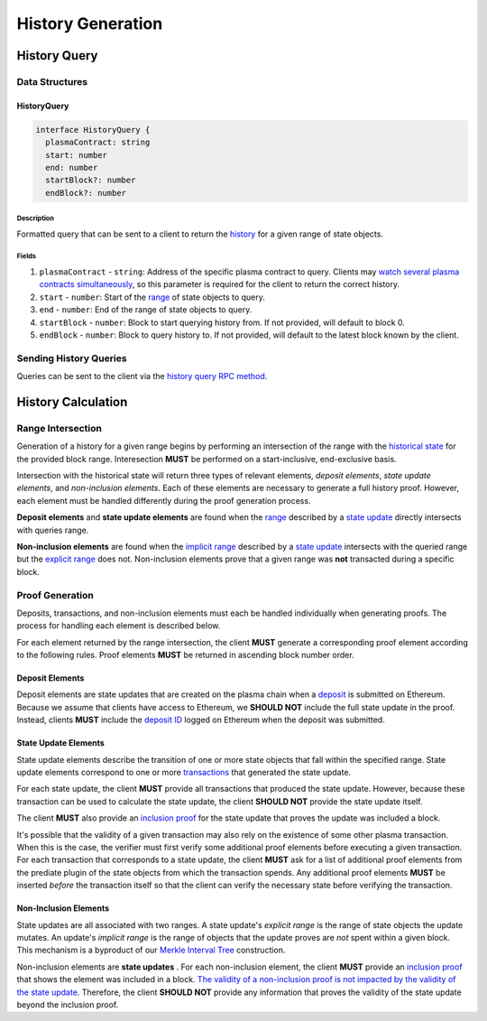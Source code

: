 ##################
History Generation
##################

*************
History Query
*************

Data Structures
===============

HistoryQuery
------------

.. code-block:: typescript

   interface HistoryQuery {
     plasmaContract: string
     start: number
     end: number
     startBlock?: number
     endBlock?: number

Description
^^^^^^^^^^^
Formatted query that can be sent to a client to return the `history`_ for a given range of state objects.

Fields
^^^^^^
1. ``plasmaContract`` - ``string``: Address of the specific plasma contract to query. Clients may `watch several plasma contracts simultaneously`_, so this parameter is required for the client to return the correct history.
2. ``start`` - ``number``: Start of the `range`_ of state objects to query.
3. ``end`` - ``number``: End of the range of state objects to query.
4. ``startBlock`` - ``number``: Block to start querying history from. If not provided, will default to block 0.
5. ``endBlock`` - ``number``: Block to query history to. If not provided, will default to the latest block known by the client.

Sending History Queries
=======================
Queries can be sent to the client via the `history query RPC method`_.

*******************
History Calculation
*******************

Range Intersection
==================
Generation of a history for a given range begins by performing an intersection of the range with the `historical state`_ for the provided block range. Interesection **MUST** be performed on a start-inclusive, end-exclusive basis.

Intersection with the historical state will return three types of relevant elements, *deposit elements*, *state update elements*, and *non-inclusion elements*. Each of these elements are necessary to generate a full history proof. However, each element must be handled differently during the proof generation process.

**Deposit elements** and **state update elements** are found when the `range`_ described by a `state update`_ directly intersects with queries range.

**Non-inclusion elements** are found when the `implicit range`_ described by a `state update`_ intersects with the queried range but the `explicit range`_ does not. Non-inclusion elements prove that a given range was **not** transacted during a specific block.

Proof Generation
================
Deposits, transactions, and non-inclusion elements must each be handled individually when generating proofs. The process for handling each element is described below.

For each element returned by the range intersection, the client **MUST** generate a corresponding proof element according to the following rules. Proof elements **MUST** be returned in ascending block number order.

Deposit Elements
----------------
Deposit elements are state updates that are created on the plasma chain when a `deposit`_ is submitted on Ethereum. Because we assume that clients have access to Ethereum, we **SHOULD NOT** include the full state update in the proof. Instead, clients **MUST** include the `deposit ID`_ logged on Ethereum when the deposit was submitted.

State Update Elements
---------------------
State update elements describe the transition of one or more state objects that fall within the specified range. State update elements correspond to one or more `transactions`_ that generated the state update.

For each state update, the client **MUST** provide all transactions that produced the state update. However, because these transaction can be used to calculate the state update, the client **SHOULD NOT** provide the state update itself.

The client **MUST** also provide an `inclusion proof`_ for the state update that proves the update was included a block. 

It's possible that the validity of a given transaction may also rely on the existence of some other plasma transaction. When this is the case, the verifier must first verify some additional proof elements before executing a given transaction. For each transaction that corresponds to a state update, the client **MUST** ask for a list of additional proof elements from the prediate plugin of the state objects from which the transaction spends. Any additional proof elements **MUST** be inserted *before* the transaction itself so that the client can verify the necessary state before verifying the transaction.

Non-Inclusion Elements
----------------------
State updates are all associated with two ranges. A state update's *explicit range* is the range of state objects the update mutates. An update's *implicit range* is the range of objects that the update proves are *not* spent within a given block. This mechanism is a byproduct of our `Merkle Interval Tree`_ construction.

Non-inclusion elements are **state updates** . For each non-inclusion element, the client **MUST** provide an `inclusion proof`_ that shows the element was included in a block. `The validity of a non-inclusion proof is not impacted by the validity of the state update`_. Therefore, the client **SHOULD NOT** provide any information that proves the validity of the state update beyond the inclusion proof.



.. _`history`: TODO
.. _`watch several plasma contracts simultaneously`: TODO
.. _`range`: TODO
.. _`history query RPC method`: TODO
.. _`historical state`: TODO
.. _`state update`: TODO
.. _`implicit range`: TODO
.. _`explicit range`: TODO
.. _`deposit`: TODO
.. _`deposit ID`: TODO
.. _`transactions`: TODO
.. _`inclusion proof`: TODO
.. _`Merkle Interval Tree`: TODO
.. _`The validity of a non-inclusion proof is not impacted by the validity of the state update`: TODO

